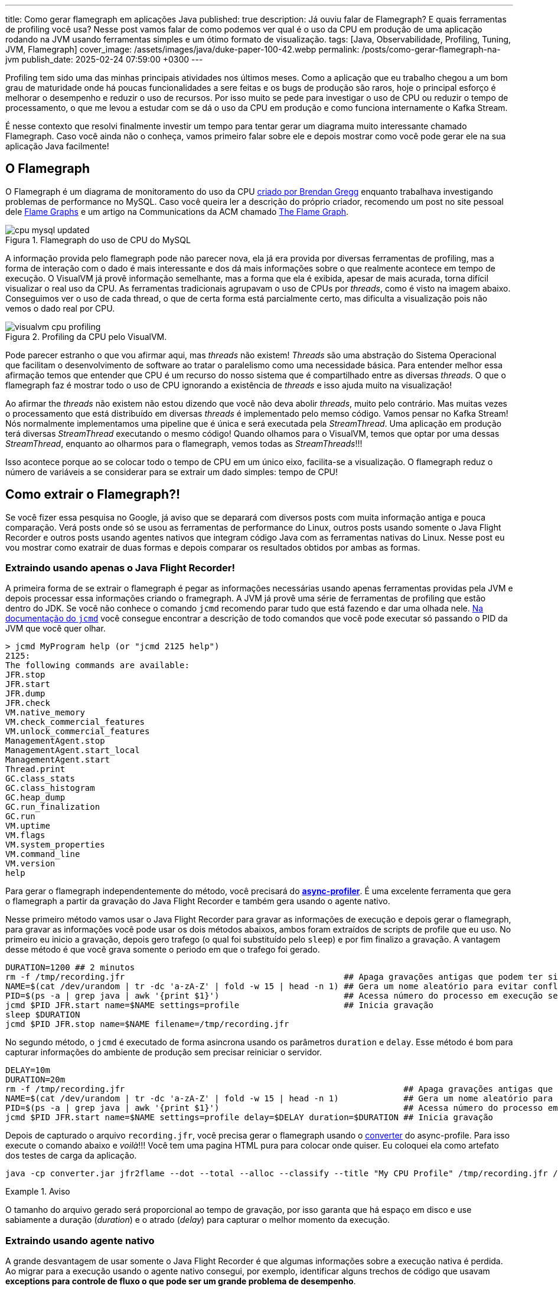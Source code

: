 ---
title: Como gerar flamegraph em aplicações Java
published: true
description: Já ouviu falar de Flamegraph? E quais ferramentas de profiling você usa? Nesse post vamos falar de como podemos ver qual é o uso da CPU em produção de uma aplicação rodando na JVM usando ferramentas simples e um ótimo formato de visualização.
tags: [Java, Observabilidade, Profiling, Tuning, JVM, Flamegraph]
cover_image: /assets/images/java/duke-paper-100-42.webp
permalink: /posts/como-gerar-flamegraph-na-jvm
publish_date: 2025-02-24 07:59:00 +0300
---

:figure-caption: Figura
:imagesdir: /assets/images/

Profiling tem sido uma das minhas principais atividades nos últimos meses. Como a aplicação que eu trabalho chegou a um bom grau de 
maturidade onde há poucas funcionalidades a sere feitas e os bugs de produção são raros, hoje o principal esforço é melhorar o desempenho
e reduzir o uso de recursos. Por isso muito se pede para investigar o uso de CPU ou reduzir o tempo de processamento, o que me levou a
estudar com se dá o uso da CPU em produção e como funciona internamente o Kafka Stream. 

É nesse contexto que resolvi finalmente investir um tempo para tentar gerar um diagrama muito interessante chamado Flamegraph. Caso você 
ainda não o conheça, vamos primeiro falar sobre ele e depois mostrar como você pode gerar ele na sua aplicação Java facilmente!

== O Flamegraph

O Flamegraph é um diagrama de monitoramento do uso da CPU https://www.brendangregg.com/flamegraphs.html[criado por Brendan Gregg] enquanto trabalhava 
investigando problemas de performance no MySQL. Caso você queira ler a descrição do próprio criador, recomendo um post no site pessoal dele
https://www.brendangregg.com/flamegraphs.html[Flame Graphs] e um artigo na Communications da ACM chamado 
https://cacm.acm.org/practice/the-flame-graph/[The Flame Graph].

[.text-center]
.Flamegraph do uso de CPU do MySQL
image::cpu-mysql-updated.svg[id=cpu-mysql-updated, align="center"]

A informação provida pelo flamegraph pode não parecer nova, ela já era provida por diversas ferramentas de profiling, mas a forma de interação
com o dado é mais interessante e dos dá mais informações sobre o que realmente acontece em tempo de execução. O VisualVM já provê informação semelhante,
mas a forma que ela é exibida, apesar de mais acurada, torna difícil visualizar o real uso da CPU. As ferramentas tradicionais agrupavam o uso de CPUs por
_threads_, como é visto na imagem abaixo. Conseguimos ver o uso de cada thread, o que de certa forma está parcialmente certo, mas dificulta a visualização 
pois não vemos o dado real por CPU.

[.text-center]
.Profiling da CPU pelo VisualVM.
image::java/visualvm-cpu-profiling.png[id=visualvm-cpu-profiling, align="center"]

Pode parecer estranho o que vou afirmar aqui, mas _threads_ não existem! _Threads_ são uma abstração do Sistema Operacional que facilitam o desenvolvimento de 
software ao tratar o paralelismo como uma necessidade básica. Para entender melhor essa afirmação temos que entender que CPU é um recurso do nosso sistema que é
compartilhado entre as diversas _threads_. O que o flamegraph faz é mostrar todo o uso de CPU ignorando a existência de _threads_ e isso ajuda muito na visualização!

Ao afirmar the _threads_ não existem não estou dizendo que você não deva abolir _threads_, muito pelo contrário. Mas muitas vezes o processamento que está distribuído
em diversas _threads_ é implementado pelo memso código. Vamos pensar no Kafka Stream! Nós normalmente implementamos uma pipeline que é única e será executada pela 
_StreamThread_. Uma aplicação em produção terá diversas _StreamThread_ executando o mesmo código! Quando olhamos para o VisualVM, temos que optar por uma dessas
_StreamThread_, enquanto ao olharmos para o flamegraph, vemos todas as _StreamThreads_!!!

Isso acontece porque ao se colocar todo o tempo de CPU em um único eixo, facilita-se a visualização. O flamegraph reduz o número de variáveis a se considerar para
se extrair um dado simples: tempo de CPU!

== Como extrair o Flamegraph?!

Se você fizer essa pesquisa no Google, já aviso que se deparará com diversos posts com muita informação antiga e pouca comparação. Verá posts onde só se usou 
as ferramentas de performance do Linux, outros posts usando somente o Java Flight Recorder e outros posts usando agentes nativos que integram código Java com 
as ferramentas nativas do Linux. Nesse post eu vou mostrar como exatrair de duas formas e depois comparar os resultados obtidos por ambas as formas.

=== Extraindo usando apenas o Java Flight Recorder!

A primeira forma de se extrair o flamegraph é pegar as informações necessárias usando apenas ferramentas providas pela JVM e depois processar essa informações 
criando o framegraph. A JVM já provê uma série de ferramentas de profiling que estão dentro do JDK. Se você não conhece o comando `jcmd` recomendo parar tudo que 
está fazendo e dar uma olhada nele. https://docs.oracle.com/en/java/javase/21/docs/specs/man/jcmd.html[Na documentação do `jcmd`] você consegue encontrar a 
descrição de todo comandos que você pode executar só passando o PID da JVM que você quer olhar.

[source,bash]
----
> jcmd MyProgram help (or "jcmd 2125 help")
2125:
The following commands are available:
JFR.stop
JFR.start
JFR.dump
JFR.check
VM.native_memory
VM.check_commercial_features
VM.unlock_commercial_features
ManagementAgent.stop
ManagementAgent.start_local
ManagementAgent.start
Thread.print
GC.class_stats
GC.class_histogram
GC.heap_dump
GC.run_finalization
GC.run
VM.uptime
VM.flags
VM.system_properties
VM.command_line
VM.version
help
----

Para gerar o flamegraph independentemente do método, você precisará do https://github.com/async-profiler/async-profiler[*async-profiler*]. É uma excelente 
ferramenta que gera o flamegraph a partir da gravação do Java Flight Recorder e também gera usando o agente nativo. 

Nesse primeiro método vamos usar o Java Flight Recorder para gravar as informações de execução e depois gerar o flamegraph, para gravar as informações você 
pode usar os dois métodos abaixos, ambos foram extraídos de scripts de profile que eu uso. No primeiro eu inicio a gravação, depois gero trafego (o qual foi
substituído pelo `sleep`) e por fim finalizo a gravação. A vantagem desse método é que você grava somente o periodo em que o trafego foi gerado.

[source,bash]
----
DURATION=1200 ## 2 minutos
rm -f /tmp/recording.jfr                                            ## Apaga gravações antigas que podem ter sido feitas
NAME=$(cat /dev/urandom | tr -dc 'a-zA-Z' | fold -w 15 | head -n 1) ## Gera um nome aleatório para evitar conflitos
PID=$(ps -a | grep java | awk '{print $1}')                         ## Acessa número do processo em execução se rodando em docker/k8s
jcmd $PID JFR.start name=$NAME settings=profile                     ## Inicia gravação
sleep $DURATION
jcmd $PID JFR.stop name=$NAME filename=/tmp/recording.jfr
----

No segundo método, o `jcmd` é executado de forma asincrona usando os parâmetros `duration` e `delay`. Esse método é bom para capturar informações
do ambiente de produção sem precisar reiniciar o servidor.

[source,bash]
----
DELAY=10m
DURATION=20m
rm -f /tmp/recording.jfr                                                        ## Apaga gravações antigas que podem ter sido feitas
NAME=$(cat /dev/urandom | tr -dc 'a-zA-Z' | fold -w 15 | head -n 1)             ## Gera um nome aleatório para evitar conflitos
PID=$(ps -a | grep java | awk '{print $1}')                                     ## Acessa número do processo em execução se rodando em docker/k8s
jcmd $PID JFR.start name=$NAME settings=profile delay=$DELAY duration=$DURATION ## Inicia gravação
----

Depois de capturado o arquivo `recording.jfr`, você precisa gerar o flamegraph usando o 
https://github.com/async-profiler/async-profiler/releases/download/v3.0/converter.jar[converter] do async-profile. 
Para isso execute o comando abaixo e _voilà_!!! Você tem uma pagina HTML pura para colocar onde quiser. Eu coloquei ela como 
artefato dos testes de carga da aplicação.

```bash
java -cp converter.jar jfr2flame --dot --total --alloc --classify --title "My CPU Profile" /tmp/recording.jfr /tmp/flamegraph.html
```

.Aviso
====
O tamanho do arquivo gerado será proporcional ao tempo de gravação, por isso garanta que há espaço em disco
e use sabiamente a duração (_duration_) e o atrado (_delay_) para capturar o melhor momento da execução.
====

=== Extraindo usando agente nativo

A grande desvantagem de usar somente o Java Flight Recorder é que algumas informações sobre a execução nativa é perdida. Ao migrar para 
a execução usando o agente nativo consegui, por exemplo, identificar alguns trechos de código que usavam *exceptions para controle de fluxo
o que pode ser um grande problema de desempenho*.

Para executar usando agente natvo com o https://github.com/async-profiler/async-profiler[*async-profiler*], basta fazer o download da buil,
copiar para o ambiente de execução e depois executar o comando `asprof` como mostrado abaixo.

```bash
DURATION=1200
PID=$(ps -a | grep java | awk '{print $1}')                                                ## Acessa número do processo em execução se rodando em docker/k8s
/tmp/async-profiler-3.0-linux-x64/bin; ./asprof -d $DURATION -f /tmp/flamegraph.html $PID
```

A desvantagem desse método é que você alterou o ambiente em que o seu software está rodando. Isso não tem problemas na grande maioria dos casos,
mas não é muito bem visto para ambientes de produção.

== Recomendações

Eu recomendo que você use constantemente ferramentas de profiling para visualizar o que está acontecendo no seu software. Existe uma máxima na área
de adminstração que pode ser aplicada em qualquer lugar das nossa vidas "o que não pode ser medido, não pode ser gerenciado", logo é importante para 
você saber como está o tempo de execução do seu software.

A segunda recomendação é você, caso precise melhorar o desempenho do seu software, olhar primeiro para o local que mais impacta o desemepenho. Ganho 
de performance é proprocional ao tempo de desempenho, por isso só investa tempo onde há mais indicios de tempo gasto.

Uma outra recomendação é que você pode criar ferramentas de análise de desempenho automatizadas usando ferramentas de DevOps. Quem sabe criar uma task no
Jenkins que extrai o FlameGraph e depois salva para análises futuras? Ou salvar essa página para cada nova versão e comparar como o desempenho tem evoluido?

Eu espero ter ajuda com alguma coisa! 
